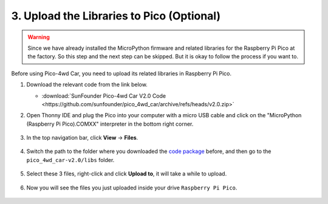 
.. _upload_libraries_py:

3. Upload the Libraries to Pico (Optional)
===============================================

.. warning::
    Since we have already installed the MicroPython firmware and related libraries for the Raspberry Pi Pico at the factory. So this step and the next step can be skipped. But it is okay to follow the process if you want to.

Before using Pico-4wd Car, you need to upload its related libraries in Raspberry Pi Pico.


#. Download the relevant code from the link below.


   * :download:`SunFounder Pico-4wd Car V2.0 Code <https://github.com/sunfounder/pico_4wd_car/archive/refs/heads/v2.0.zip>`


#. Open Thonny IDE and plug the Pico into your computer with a micro USB cable and click on the "MicroPython (Raspberry Pi Pico).COMXX" interpreter in the bottom right corner.

    .. image:: img/sec_inter.png

#. In the top navigation bar, click **View** -> **Files**.

    .. image:: img/th_files.png

#. Switch the path to the folder where you downloaded the `code package <https://github.com/sunfounder/pico_4wd_car/archive/refs/heads/v2.0.zip>`_ before, and then go to the ``pico_4wd_car-v2.0/libs`` folder.

    .. image:: img/th_path.png

#. Select these 3 files, right-click and click **Upload to**, it will take a while to upload.

    .. image:: img/th_upload.png

#. Now you will see the files you just uploaded inside your drive ``Raspberry Pi Pico``.

    .. image:: img/th_pico_lib.png